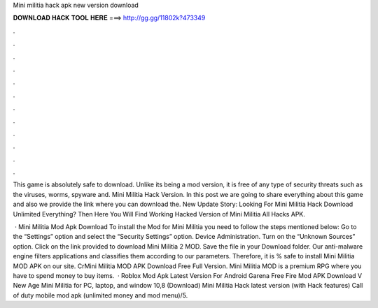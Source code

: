Mini militia hack apk new version download



𝐃𝐎𝐖𝐍𝐋𝐎𝐀𝐃 𝐇𝐀𝐂𝐊 𝐓𝐎𝐎𝐋 𝐇𝐄𝐑𝐄 ===> http://gg.gg/11802k?473349



.



.



.



.



.



.



.



.



.



.



.



.

This game is absolutely safe to download. Unlike its being a mod version, it is free of any type of security threats such as the viruses, worms, spyware and. Mini Militia Hack Version. In this post we are going to share everything about this game and also we provide the link where you can download the. New Update Story: Looking For Mini Militia Hack Download Unlimited Everything? Then Here You Will Find Working Hacked Version of Mini Militia All Hacks APK.

 · Mini Militia Mod Apk Download To install the Mod for Mini Militia you need to follow the steps mentioned below: Go to the “Settings” option and select the “Security Settings” option. Device Administration. Turn on the “Unknown Sources” option. Click on the link provided to download Mini Militia 2 MOD. Save the file in your Download folder. Our anti-malware engine filters applications and classifies them according to our parameters. Therefore, it is % safe to install Mini Militia MOD APK on our site. CrMini Militia MOD APK Download Free Full Version. Mini Militia MOD is a premium RPG where you have to spend money to buy items.  · Roblox Mod Apk Latest Version For Android Garena Free Fire Mod APK Download V New Age Mini Militia for PC, laptop, and window 10,8 (Download) Mini Militia Hack latest version (with Hack features) Call of duty mobile mod apk (unlimited money and mod menu)/5.
